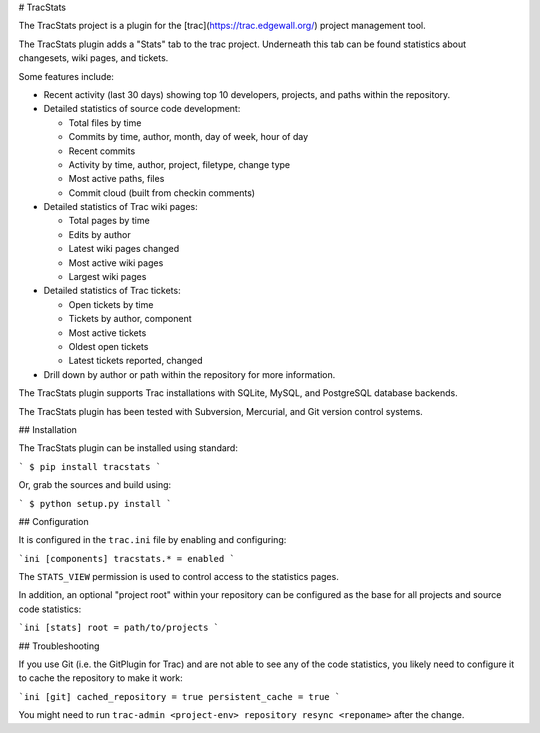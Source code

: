 # TracStats

The TracStats project is a plugin for the [trac](https://trac.edgewall.org/)
project management tool.

The TracStats plugin adds a "Stats" tab to the trac project. Underneath this
tab can be found statistics about changesets, wiki pages, and tickets.

Some features include:

* Recent activity (last 30 days) showing top 10 developers, projects, and paths
  within the repository.

* Detailed statistics of source code development:

  * Total files by time
  * Commits by time, author, month, day of week, hour of day
  * Recent commits
  * Activity by time, author, project, filetype, change type
  * Most active paths, files
  * Commit cloud (built from checkin comments)

* Detailed statistics of Trac wiki pages:

  * Total pages by time
  * Edits by author
  * Latest wiki pages changed
  * Most active wiki pages
  * Largest wiki pages

* Detailed statistics of Trac tickets:

  * Open tickets by time
  * Tickets by author, component
  * Most active tickets
  * Oldest open tickets
  * Latest tickets reported, changed

* Drill down by author or path within the repository for more information.

The TracStats plugin supports Trac installations with SQLite, MySQL, and
PostgreSQL database backends.

The TracStats plugin has been tested with Subversion, Mercurial, and Git
version control systems.

## Installation

The TracStats plugin can be installed using standard:

```
$ pip install tracstats
```

Or, grab the sources and build using:

```
$ python setup.py install
```

## Configuration

It is configured in the ``trac.ini`` file by enabling and configuring:

```ini
[components]
tracstats.* = enabled
```

The ``STATS_VIEW`` permission is used to control access to the statistics
pages.

In addition, an optional "project root" within your repository can be
configured as the base for all projects and source code statistics:

```ini
[stats]
root = path/to/projects
```

## Troubleshooting

If you use Git (i.e. the GitPlugin for Trac) and are not able to see any of
the code statistics, you likely need to configure it to cache the repository
to make it work:

```ini
[git]
cached_repository = true
persistent_cache = true
```

You might need to run ``trac-admin <project-env> repository resync
<reponame>`` after the change.


